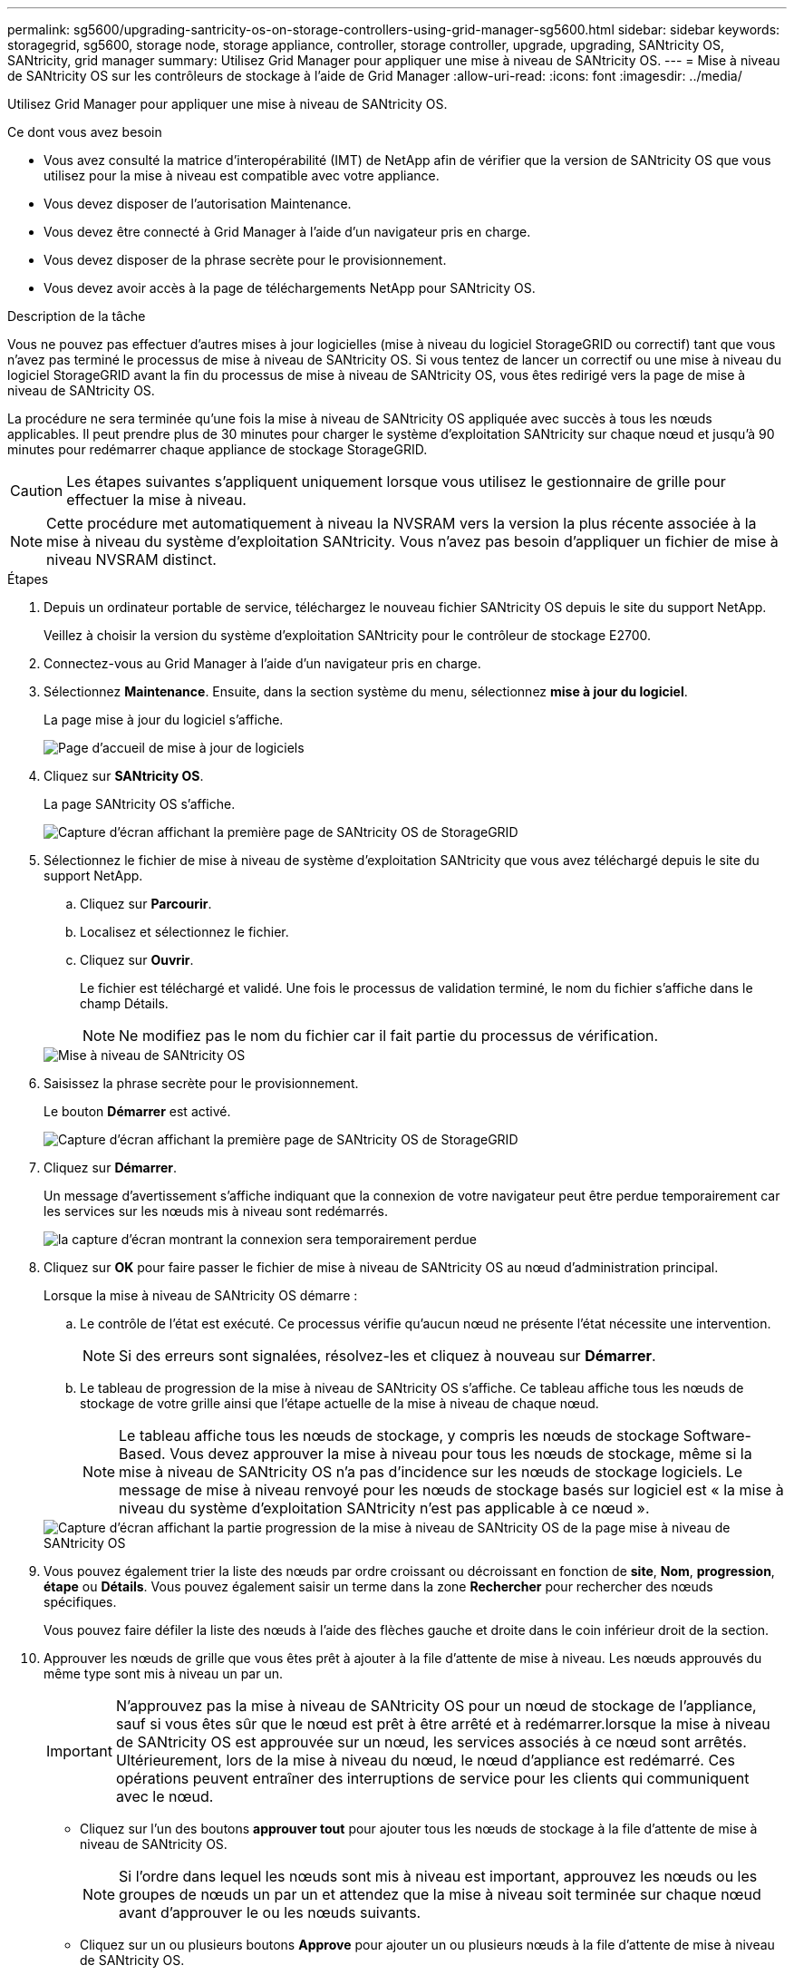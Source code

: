 ---
permalink: sg5600/upgrading-santricity-os-on-storage-controllers-using-grid-manager-sg5600.html 
sidebar: sidebar 
keywords: storagegrid, sg5600, storage node, storage appliance, controller, storage controller, upgrade, upgrading, SANtricity OS, SANtricity, grid manager 
summary: Utilisez Grid Manager pour appliquer une mise à niveau de SANtricity OS. 
---
= Mise à niveau de SANtricity OS sur les contrôleurs de stockage à l'aide de Grid Manager
:allow-uri-read: 
:icons: font
:imagesdir: ../media/


[role="lead"]
Utilisez Grid Manager pour appliquer une mise à niveau de SANtricity OS.

.Ce dont vous avez besoin
* Vous avez consulté la matrice d'interopérabilité (IMT) de NetApp afin de vérifier que la version de SANtricity OS que vous utilisez pour la mise à niveau est compatible avec votre appliance.
* Vous devez disposer de l'autorisation Maintenance.
* Vous devez être connecté à Grid Manager à l'aide d'un navigateur pris en charge.
* Vous devez disposer de la phrase secrète pour le provisionnement.
* Vous devez avoir accès à la page de téléchargements NetApp pour SANtricity OS.


.Description de la tâche
Vous ne pouvez pas effectuer d'autres mises à jour logicielles (mise à niveau du logiciel StorageGRID ou correctif) tant que vous n'avez pas terminé le processus de mise à niveau de SANtricity OS. Si vous tentez de lancer un correctif ou une mise à niveau du logiciel StorageGRID avant la fin du processus de mise à niveau de SANtricity OS, vous êtes redirigé vers la page de mise à niveau de SANtricity OS.

La procédure ne sera terminée qu'une fois la mise à niveau de SANtricity OS appliquée avec succès à tous les nœuds applicables. Il peut prendre plus de 30 minutes pour charger le système d'exploitation SANtricity sur chaque nœud et jusqu'à 90 minutes pour redémarrer chaque appliance de stockage StorageGRID.


CAUTION: Les étapes suivantes s'appliquent uniquement lorsque vous utilisez le gestionnaire de grille pour effectuer la mise à niveau.


NOTE: Cette procédure met automatiquement à niveau la NVSRAM vers la version la plus récente associée à la mise à niveau du système d'exploitation SANtricity. Vous n'avez pas besoin d'appliquer un fichier de mise à niveau NVSRAM distinct.

.Étapes
. Depuis un ordinateur portable de service, téléchargez le nouveau fichier SANtricity OS depuis le site du support NetApp.
+
Veillez à choisir la version du système d'exploitation SANtricity pour le contrôleur de stockage E2700.

. Connectez-vous au Grid Manager à l'aide d'un navigateur pris en charge.
. Sélectionnez *Maintenance*. Ensuite, dans la section système du menu, sélectionnez *mise à jour du logiciel*.
+
La page mise à jour du logiciel s'affiche.

+
image::../media/software_update_landing.png[Page d'accueil de mise à jour de logiciels]

. Cliquez sur *SANtricity OS*.
+
La page SANtricity OS s'affiche.

+
image::../media/santricity_os_upgrade_first.png[Capture d'écran affichant la première page de SANtricity OS de StorageGRID]

. Sélectionnez le fichier de mise à niveau de système d'exploitation SANtricity que vous avez téléchargé depuis le site du support NetApp.
+
.. Cliquez sur *Parcourir*.
.. Localisez et sélectionnez le fichier.
.. Cliquez sur *Ouvrir*.
+
Le fichier est téléchargé et validé. Une fois le processus de validation terminé, le nom du fichier s'affiche dans le champ Détails.

+

NOTE: Ne modifiez pas le nom du fichier car il fait partie du processus de vérification.

+
image::../media/santricity_upgrade_os_file_validated.png[Mise à niveau de SANtricity OS, fichier valide]



. Saisissez la phrase secrète pour le provisionnement.
+
Le bouton *Démarrer* est activé.

+
image::../media/santricity_start_button.png[Capture d'écran affichant la première page de SANtricity OS de StorageGRID]

. Cliquez sur *Démarrer*.
+
Un message d'avertissement s'affiche indiquant que la connexion de votre navigateur peut être perdue temporairement car les services sur les nœuds mis à niveau sont redémarrés.

+
image::../media/santricity_upgrade_warning.png[la capture d'écran montrant la connexion sera temporairement perdue]

. Cliquez sur *OK* pour faire passer le fichier de mise à niveau de SANtricity OS au nœud d'administration principal.
+
Lorsque la mise à niveau de SANtricity OS démarre :

+
.. Le contrôle de l'état est exécuté. Ce processus vérifie qu'aucun nœud ne présente l'état nécessite une intervention.
+

NOTE: Si des erreurs sont signalées, résolvez-les et cliquez à nouveau sur *Démarrer*.

.. Le tableau de progression de la mise à niveau de SANtricity OS s'affiche. Ce tableau affiche tous les nœuds de stockage de votre grille ainsi que l'étape actuelle de la mise à niveau de chaque nœud.
+

NOTE: Le tableau affiche tous les nœuds de stockage, y compris les nœuds de stockage Software-Based. Vous devez approuver la mise à niveau pour tous les nœuds de stockage, même si la mise à niveau de SANtricity OS n'a pas d'incidence sur les nœuds de stockage logiciels. Le message de mise à niveau renvoyé pour les nœuds de stockage basés sur logiciel est « la mise à niveau du système d'exploitation SANtricity n'est pas applicable à ce nœud ».

+
image::../media/santricity_upgrade_progress_table.png[Capture d'écran affichant la partie progression de la mise à niveau de SANtricity OS de la page mise à niveau de SANtricity OS]



. Vous pouvez également trier la liste des nœuds par ordre croissant ou décroissant en fonction de *site*, *Nom*, *progression*, *étape* ou *Détails*. Vous pouvez également saisir un terme dans la zone *Rechercher* pour rechercher des nœuds spécifiques.
+
Vous pouvez faire défiler la liste des nœuds à l'aide des flèches gauche et droite dans le coin inférieur droit de la section.

. Approuver les nœuds de grille que vous êtes prêt à ajouter à la file d'attente de mise à niveau. Les nœuds approuvés du même type sont mis à niveau un par un.
+

IMPORTANT: N'approuvez pas la mise à niveau de SANtricity OS pour un nœud de stockage de l'appliance, sauf si vous êtes sûr que le nœud est prêt à être arrêté et à redémarrer.lorsque la mise à niveau de SANtricity OS est approuvée sur un nœud, les services associés à ce nœud sont arrêtés. Ultérieurement, lors de la mise à niveau du nœud, le nœud d'appliance est redémarré. Ces opérations peuvent entraîner des interruptions de service pour les clients qui communiquent avec le nœud.

+
** Cliquez sur l'un des boutons *approuver tout* pour ajouter tous les nœuds de stockage à la file d'attente de mise à niveau de SANtricity OS.
+

NOTE: Si l'ordre dans lequel les nœuds sont mis à niveau est important, approuvez les nœuds ou les groupes de nœuds un par un et attendez que la mise à niveau soit terminée sur chaque nœud avant d'approuver le ou les nœuds suivants.

** Cliquez sur un ou plusieurs boutons *Approve* pour ajouter un ou plusieurs nœuds à la file d'attente de mise à niveau de SANtricity OS.
+

NOTE: Vous pouvez retarder l'application d'une mise à niveau de SANtricity OS vers un nœud, mais le processus de mise à niveau de SANtricity OS n'est pas terminé tant que vous n'aurez pas approuvé la mise à niveau de SANtricity OS sur tous les nœuds de stockage répertoriés.

+
Après avoir cliqué sur *Approve*, le processus de mise à niveau détermine si le noeud peut être mis à niveau. Si un nœud peut être mis à niveau, il est ajouté à la file d'attente de mise à niveau. +

+
Pour certains noeuds, le fichier de mise à niveau sélectionné n'est pas appliqué intentionnellement et vous pouvez terminer le processus de mise à niveau sans mettre à niveau ces noeuds spécifiques. Pour les nœuds qui ne sont pas mis à niveau intentionnellement, le processus affiche l'étape terminée avec l'un des messages suivants dans la colonne Détails : +

+
*** Le nœud de stockage a déjà été mis à niveau.
*** La mise à niveau de SANtricity OS n'est pas applicable à ce nœud.
*** SANtricity OS fichier n'est pas compatible avec ce nœud.




+
Le message « la mise à niveau de SANtricity OS n'est pas applicable à ce nœud » indique que ce nœud ne dispose pas de contrôleur de stockage pouvant être géré par le système StorageGRID. Ce message s'affiche pour les nœuds de stockage non-appliance. Vous pouvez terminer le processus de mise à niveau de SANtricity OS sans mettre à niveau le nœud affichant ce message. + le message « le fichier SANtricity OS n'est pas compatible avec ce noeud » indique que le nœud requiert un fichier SANtricity OS différent de celui que le processus tente d'installer. Une fois la SANtricity mise à niveau terminée, téléchargez le système d'exploitation SANtricity approprié pour le nœud et répétez le processus de mise à niveau.

. Si vous devez supprimer un nœud ou tous les nœuds de la file d'attente de mise à niveau de SANtricity OS, cliquez sur *Supprimer* ou *tout supprimer*.
+
Comme indiqué dans l'exemple, lorsque l'étape dépasse la file d'attente, le bouton *Remove* est masqué et vous ne pouvez plus supprimer le nœud du processus de mise à niveau de SANtricity OS.

+
image::../media/approve_all_progresstable.png[Bouton de suppression de la mise à niveau SANtricity]

. Attendez que la mise à niveau de SANtricity OS soit appliquée à chaque nœud de grid approuvé.
+

IMPORTANT: Si un nœud affiche le stade d'erreur lors de l'application de la mise à niveau du système d'exploitation SANtricity, la mise à niveau a échoué pour ce nœud. L'appliance peut avoir à être placée en mode de maintenance pour être reconfigurée après la panne. Contactez le support technique avant de continuer.

+
Si le micrologiciel du nœud est trop ancien pour être mis à niveau avec Grid Manager, le nœud affiche une étape d'erreur avec les détails suivants : « vous devez utiliser le mode de maintenance pour mettre à niveau SANtricity OS sur ce nœud. Consultez les instructions d'installation et de maintenance de votre appareil. Après la mise à niveau, vous pouvez utiliser cet utilitaire pour les mises à niveau futures.» Pour résoudre l'erreur, procédez comme suit :

+
.. Utilisez le mode de maintenance pour mettre à niveau SANtricity OS sur le nœud qui affiche une étape d'erreur.
.. Utilisez Grid Manager pour redémarrer et terminer la mise à niveau de SANtricity OS.
+
Une fois la mise à niveau de SANtricity OS terminée sur tous les nœuds approuvés, le tableau des progrès de la mise à niveau de SANtricity OS se ferme et une bannière verte indique la date et l'heure de la mise à niveau de SANtricity OS.

+
image::../media/santricity_upgrade_finish_banner.png[Capture d'écran de la page de mise à niveau de SANtricity OS une fois la mise à niveau terminée]



. Répétez cette procédure de mise à niveau pour tous les nœuds dont la procédure de fin nécessite un fichier de mise à niveau SANtricity OS différent.
+

NOTE: Pour les nœuds avec un état de nécessite une intervention, utilisez le mode maintenance pour effectuer la mise à niveau.



.Informations associées
link:upgrading-santricity-os-on-e2700-controller-using-maintenance-mode.html["Mise à niveau du système d'exploitation SANtricity sur le contrôleur E2700 via le mode de maintenance"]

